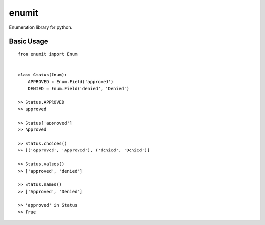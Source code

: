 enumit
======
Enumeration library for python.

Basic Usage
-----------
::

    from enumit import Enum


    class Status(Enum):
        APPROVED = Enum.Field('approved')
        DENIED = Enum.Field('denied', 'Denied')

    >> Status.APPROVED
    >> approved

    >> Status['approved']
    >> Approved

    >> Status.choices()
    >> [('approved', 'Approved'), ('denied', 'Denied')]

    >> Status.values()
    >> ['approved', 'denied']

    >> Status.names()
    >> ['Approved', 'Denied']

    >> 'approved' in Status
    >> True
